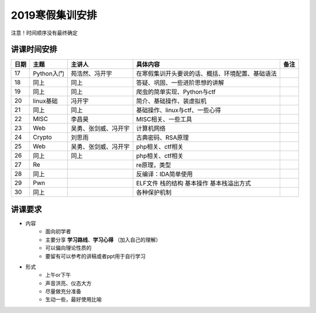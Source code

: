 2019寒假集训安排
---------------------------

注意！时间顺序没有最终确定

讲课时间安排
++++++++++++++++++++++++++++

+------+------------+----------------------+--------------------------------------------------+------+
| 日期 |    主题    |        主讲人        |                     具体内容                     | 备注 |
+======+============+======================+==================================================+======+
| 17   | Python入门 | 苑浩然、冯开宇       | 在寒假集训开头要说的话、概括、环境配置、基础语法 |      |
+------+------------+----------------------+--------------------------------------------------+------+
| 18   | 同上       | 同上                 | 答疑、巩固、一些进阶思想的讲解                   |      |
+------+------------+----------------------+--------------------------------------------------+------+
| 19   | 同上       | 同上                 | 爬虫的简单实现、Python与ctf                      |      |
+------+------------+----------------------+--------------------------------------------------+------+
| 20   | linux基础  | 冯开宇               | 简介、基础操作、装虚拟机                         |      |
+------+------------+----------------------+--------------------------------------------------+------+
| 21   | 同上       | 同上                 | 基础操作、linux与ctf、一些心得                   |      |
+------+------------+----------------------+--------------------------------------------------+------+
| 22   | MISC       | 李昌昊               | MISC相关、一些工具                               |      |
+------+------------+----------------------+--------------------------------------------------+------+
| 23   | Web        | 吴勇、张剑威、冯开宇 | 计算机网络                                       |      |
+------+------------+----------------------+--------------------------------------------------+------+
| 24   | Crypto     | 刘思雨               | 古典密码、RSA原理                                |      |
+------+------------+----------------------+--------------------------------------------------+------+
| 25   | Web        | 吴勇、张剑威、冯开宇 | php相关、ctf相关                                 |      |
+------+------------+----------------------+--------------------------------------------------+------+
| 26   | 同上       | 同上                 | php相关、ctf相关                                 |      |
+------+------------+----------------------+--------------------------------------------------+------+
| 27   | Re         |                      | re原理，类型                                     |      |
+------+------------+----------------------+--------------------------------------------------+------+
| 28   | 同上       |                      | 反编译：IDA简单使用                              |      |
+------+------------+----------------------+--------------------------------------------------+------+
| 29   | Pwn        |                      | ELF文件 栈的结构 基本操作 基本栈溢出方式         |      |
+------+------------+----------------------+--------------------------------------------------+------+
| 30   | 同上       |                      | 各种保护机制                                     |      |
+------+------------+----------------------+--------------------------------------------------+------+


讲课要求
+++++++++++++++++++++++++++++++++++++++++++++
- 内容
    - 面向初学者
    - 主要分享 **学习路线**、**学习心得** （加入自己的理解）
    - 可以偏向理论性质的
    - 要留有可以参考的讲稿或者ppt用于自行学习
- 形式
    - 上午or下午
    - 声音洪亮、仪态大方
    - 尽量做充分准备
    - 生动一些，最好使用比喻